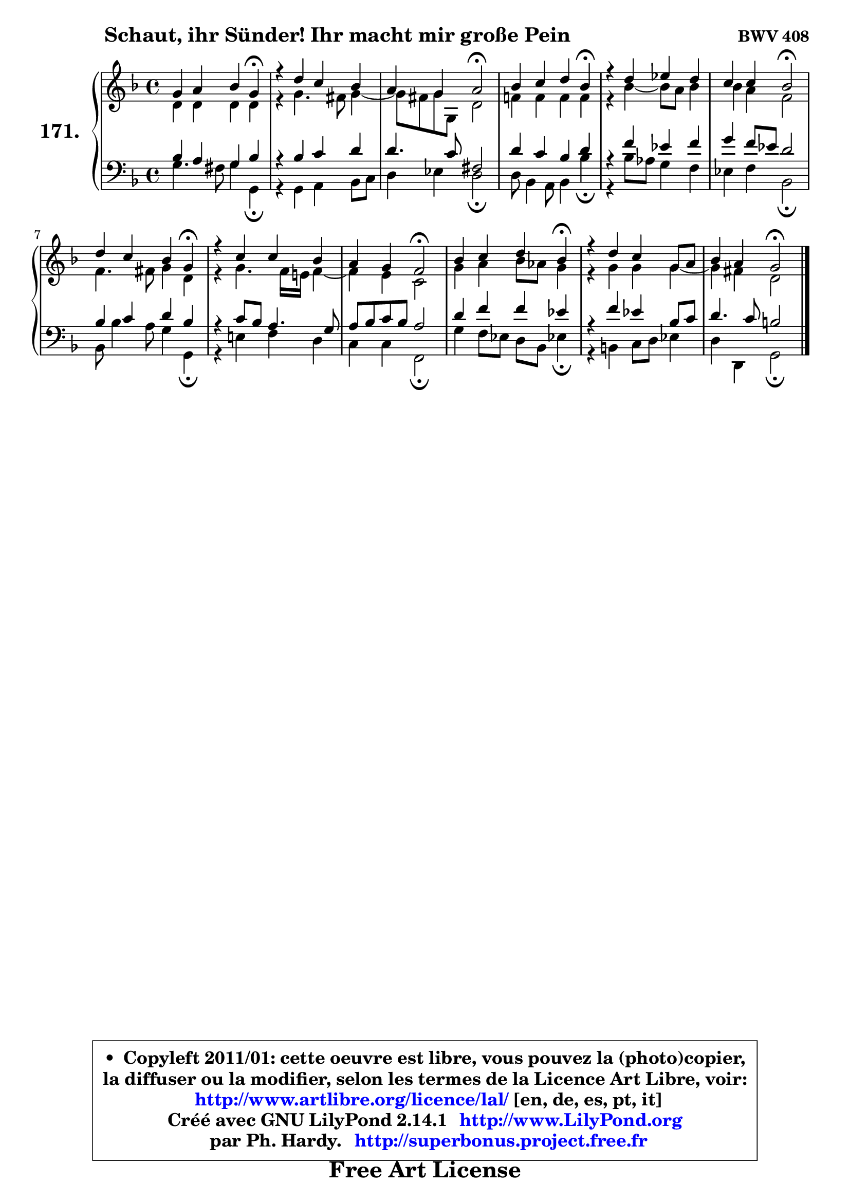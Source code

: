 
\version "2.14.1"

    \paper {
%	system-system-spacing #'padding = #0.1
%	score-system-spacing #'padding = #0.1
%	ragged-bottom = ##f
%	ragged-last-bottom = ##f
	}

    \header {
      opus = \markup { \bold "BWV 408" }
      piece = \markup { \hspace #9 \fontsize #2 \bold "Schaut, ihr Sünder! Ihr macht mir große Pein" }
      maintainer = "Ph. Hardy"
      maintainerEmail = "superbonus.project@free.fr"
      lastupdated = "2011/Jul/20"
      tagline = \markup { \fontsize #3 \bold "Free Art License" }
      copyright = \markup { \fontsize #3  \bold   \override #'(box-padding .  1.0) \override #'(baseline-skip . 2.9) \box \column { \center-align { \fontsize #-2 \line { • \hspace #0.5 Copyleft 2011/01: cette oeuvre est libre, vous pouvez la (photo)copier, } \line { \fontsize #-2 \line {la diffuser ou la modifier, selon les termes de la Licence Art Libre, voir: } } \line { \fontsize #-2 \with-url #"http://www.artlibre.org/licence/lal/" \line { \fontsize #1 \hspace #1.0 \with-color #blue http://www.artlibre.org/licence/lal/ [en, de, es, pt, it] } } \line { \fontsize #-2 \line { Créé avec GNU LilyPond 2.14.1 \with-url #"http://www.LilyPond.org" \line { \with-color #blue \fontsize #1 \hspace #1.0 \with-color #blue http://www.LilyPond.org } } } \line { \hspace #1.0 \fontsize #-2 \line {par Ph. Hardy. } \line { \fontsize #-2 \with-url #"http://superbonus.project.free.fr" \line { \fontsize #1 \hspace #1.0 \with-color #blue http://superbonus.project.free.fr } } } } } }

	  }

  guidemidi = {
        r2. \tempo 4 = 30 r4 \tempo 4 = 78 |
        R1 |
        r2 \tempo 4 = 34 r2 \tempo 4 = 78 |
        r2. \tempo 4 = 30 r4 \tempo 4 = 78 |
        R1 |
        r2 \tempo 4 = 34 r2 \tempo 4 = 78 |
        r2. \tempo 4 = 30 r4 \tempo 4 = 78 |
        R1 |
        r4 r4 \tempo 4 = 34 r2 \tempo 4 = 78 |
        r2. \tempo 4 = 30 r4 \tempo 4 = 78 |
        R1 |
        r2 \tempo 4 = 34 r2 |
	}

  upper = {
	\time 4/4
	\key g \dorian % f \major
	\clef treble
	\voiceOne
	<< { 
	% SOPRANO
	\set Voice.midiInstrument = "acoustic grand"
	\relative c'' {
        g4 a bes g\fermata |
        r4 d'4 c bes |
        a4 g a2\fermata |
        bes4 c d bes\fermata |
        r4 d4 es d |
        c4 c bes2\fermata |
        d4 c bes g\fermata |
        r4 c c bes |
        a4 g f2\fermata |
        bes4 c d bes\fermata |
        r4 d4 c g8 a |
        bes4 a g2\fermata |
        \bar "|."
	} % fin de relative
	}

	\context Voice="1" { \voiceTwo 
	% ALTO
	\set Voice.midiInstrument = "acoustic grand"
	\relative c' {
        d4 d d d |
        r4 g4. fis8 g4 ~ |
	g8 fis8 g g, d'2 |
        f!4 f f f |
        r4 bes4 ~ bes8 a bes4 |
        bes4 a f2 |
        f4. fis8 g4 d |
        r4 g4. f16 e! f4 ~ |
	f4 e4 c2 |
        g'4 a bes8 aes g4 |
        r4 g4 g g4 ~ |
	g4 fis4 d2 |
        \bar "|."
	} % fin de relative
	\oneVoice
	} >>
	}

    lower = {
	\time 4/4
	\key g \dorian % f \major
	\clef bass
	\voiceOne
	<< { 
	% TENOR
	\set Voice.midiInstrument = "acoustic grand"
	\relative c' {
        bes4 a g bes |
        r4 bes4 c d |
        d4. c8 fis,2 |
        d'4 c bes d |
        r4 f4 es f |
        g4 f8 es d2 |
        bes4 c4 d bes |
        r4 c8 bes a4. g8 |
        a8 bes c bes a2 |
        d4 f f es |
        r4 f4 es bes8 c |
        d4. c8 b2 |
        \bar "|."
	} % fin de relative
	}
	\context Voice="1" { \voiceTwo 
	% BASS
	\set Voice.midiInstrument = "acoustic grand"
	\relative c' {
        g4. fis8 g4 g,\fermata |
        r4 g4 a bes8 c |
        d4 es d2\fermata |
        d8 bes4 a8 bes4 bes'\fermata |
        r4 bes8 aes g4 f |
        es4 f bes,2\fermata |
        bes8 bes'4 a8 g4 g,\fermata |
        r4 e'!4 f d |
        c4 c f,2\fermata |
        g'4 f8 es d bes es!4\fermata |
        r4 b4 c8 d es4 |
        d4 d, g2\fermata |
        \bar "|."
	} % fin de relative
	\oneVoice
	} >>
	}


    \score { 

	\new PianoStaff <<
	\set PianoStaff.instrumentName = \markup { \bold \huge "171." }
	\new Staff = "upper" \upper
	\new Staff = "lower" \lower
	>>

    \layout {
%	ragged-last = ##f
	   }

         } % fin de score

  \score {
    \unfoldRepeats { << \guidemidi \upper \lower >> }
    \midi {
    \context {
     \Staff
      \remove "Staff_performer"
               }

     \context {
      \Voice
       \consists "Staff_performer"
                }

     \context { 
      \Score
      tempoWholesPerMinute = #(ly:make-moment 78 4)
		}
	    }
	}

